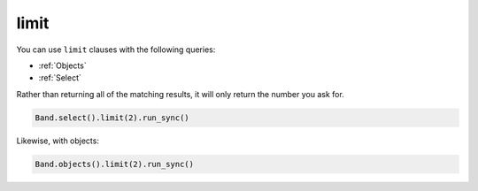 .. _limit:

limit
=====

You can use ``limit`` clauses with the following queries:

* :ref:`Objects`
* :ref:`Select`

Rather than returning all of the matching results, it will only return the
number you ask for.

.. code-block:: python

    Band.select().limit(2).run_sync()

Likewise, with objects:

.. code-block:: python

    Band.objects().limit(2).run_sync()
